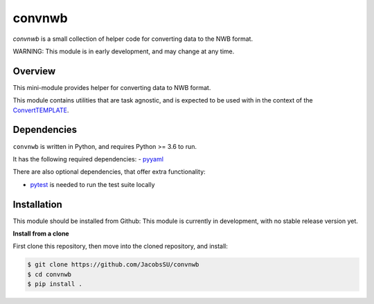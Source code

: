 convnwb
=======

|ProjectStatus|_ |BuildStatus|_

.. |ProjectStatus| image:: http://www.repostatus.org/badges/latest/wip.svg
.. _ProjectStatus: https://www.repostatus.org/#wip

.. |BuildStatus| image:: https://github.com/JacobsSU/convnwb/actions/workflows/build.yml/badge.svg
.. _BuildStatus: https://github.com/JacobsSU/convnwb/actions/workflows/build.yml

`convnwb` is a small collection of helper code for converting data to the NWB format.

WARNING: This module is in early development, and may change at any time.

Overview
--------

This mini-module provides helper for converting data to NWB format.

This module contains utilities that are task agnostic, and is expected to be used with in the context of the
`ConvertTEMPLATE <https://github.com/JacobsSU/ConvertTEMPLATE>`_.

Dependencies
------------

``convnwb`` is written in Python, and requires Python >= 3.6 to run.

It has the following required dependencies:
- `pyyaml <https://github.com/yaml/pyyaml>`_

There are also optional dependencies, that offer extra functionality:

- `pytest <https://github.com/pytest-dev/pytest>`_ is needed to run the test suite locally

Installation
------------

This module should be installed from Github:
This module is currently in development, with no stable release version yet.

**Install from a clone**

First clone this repository, then move into the cloned repository, and install:

.. code-block:: shell

    $ git clone https://github.com/JacobsSU/convnwb
    $ cd convnwb
    $ pip install .
